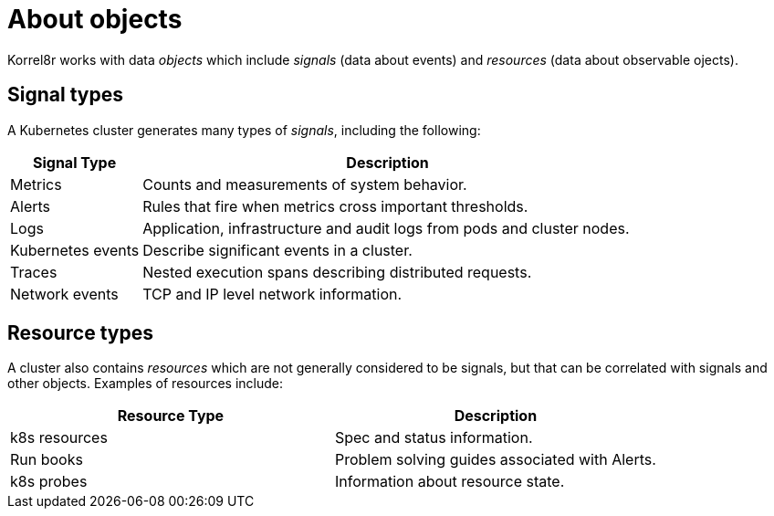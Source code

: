 [id="about-objects"]
= About objects

Korrel8r works with data _objects_ which include _signals_ (data about events) and _resources_  (data about observable ojects).

// TODO: JSON examples.

[id="objects-signal-types"]
== Signal types

A Kubernetes cluster generates many types of _signals_, including the following:

[width="100%",cols="21%,79%",options="header",]
|===
|Signal Type |Description
|Metrics |Counts and measurements of system behavior.

|Alerts |Rules that fire when metrics cross important thresholds.

|Logs |Application, infrastructure and audit logs from pods and cluster
nodes.

|Kubernetes events |Describe significant events in a cluster.

|Traces |Nested execution spans describing distributed requests.

|Network events |TCP and IP level network information.
|===

[id="objects-resource-types"]
== Resource types

A cluster also contains _resources_ which are not generally considered to be signals,
but that can be correlated with signals and other objects. Examples of resources include:

[cols=",",options="header",]
|===
|Resource Type |Description
|k8s resources |Spec and status information.
|Run books |Problem solving guides associated with Alerts.
|k8s probes |Information about resource state.
|===
